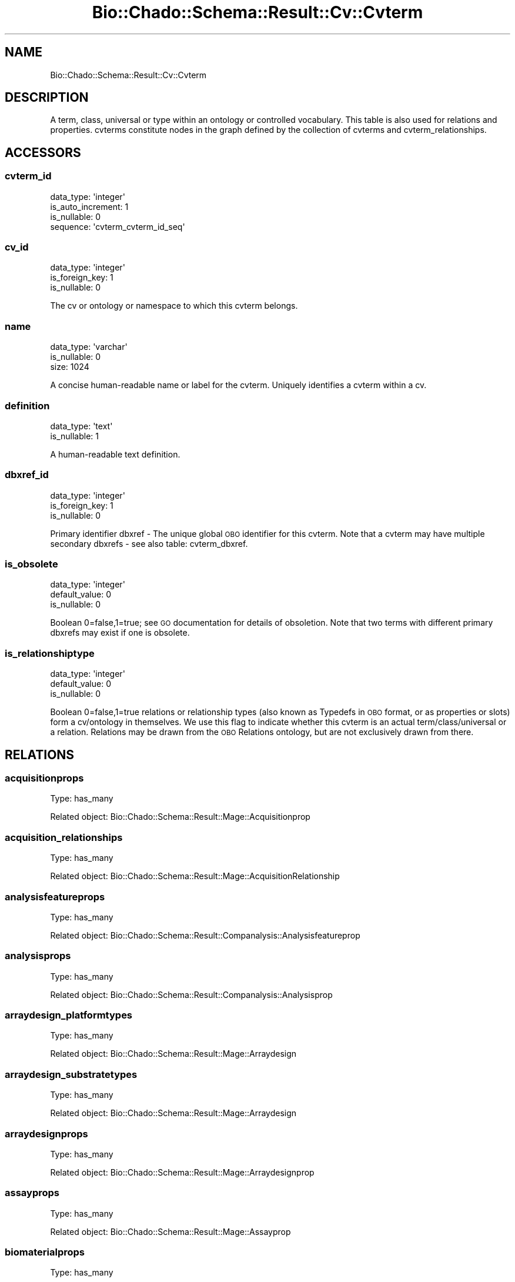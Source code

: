 .\" Automatically generated by Pod::Man 2.27 (Pod::Simple 3.28)
.\"
.\" Standard preamble:
.\" ========================================================================
.de Sp \" Vertical space (when we can't use .PP)
.if t .sp .5v
.if n .sp
..
.de Vb \" Begin verbatim text
.ft CW
.nf
.ne \\$1
..
.de Ve \" End verbatim text
.ft R
.fi
..
.\" Set up some character translations and predefined strings.  \*(-- will
.\" give an unbreakable dash, \*(PI will give pi, \*(L" will give a left
.\" double quote, and \*(R" will give a right double quote.  \*(C+ will
.\" give a nicer C++.  Capital omega is used to do unbreakable dashes and
.\" therefore won't be available.  \*(C` and \*(C' expand to `' in nroff,
.\" nothing in troff, for use with C<>.
.tr \(*W-
.ds C+ C\v'-.1v'\h'-1p'\s-2+\h'-1p'+\s0\v'.1v'\h'-1p'
.ie n \{\
.    ds -- \(*W-
.    ds PI pi
.    if (\n(.H=4u)&(1m=24u) .ds -- \(*W\h'-12u'\(*W\h'-12u'-\" diablo 10 pitch
.    if (\n(.H=4u)&(1m=20u) .ds -- \(*W\h'-12u'\(*W\h'-8u'-\"  diablo 12 pitch
.    ds L" ""
.    ds R" ""
.    ds C` ""
.    ds C' ""
'br\}
.el\{\
.    ds -- \|\(em\|
.    ds PI \(*p
.    ds L" ``
.    ds R" ''
.    ds C`
.    ds C'
'br\}
.\"
.\" Escape single quotes in literal strings from groff's Unicode transform.
.ie \n(.g .ds Aq \(aq
.el       .ds Aq '
.\"
.\" If the F register is turned on, we'll generate index entries on stderr for
.\" titles (.TH), headers (.SH), subsections (.SS), items (.Ip), and index
.\" entries marked with X<> in POD.  Of course, you'll have to process the
.\" output yourself in some meaningful fashion.
.\"
.\" Avoid warning from groff about undefined register 'F'.
.de IX
..
.nr rF 0
.if \n(.g .if rF .nr rF 1
.if (\n(rF:(\n(.g==0)) \{
.    if \nF \{
.        de IX
.        tm Index:\\$1\t\\n%\t"\\$2"
..
.        if !\nF==2 \{
.            nr % 0
.            nr F 2
.        \}
.    \}
.\}
.rr rF
.\"
.\" Accent mark definitions (@(#)ms.acc 1.5 88/02/08 SMI; from UCB 4.2).
.\" Fear.  Run.  Save yourself.  No user-serviceable parts.
.    \" fudge factors for nroff and troff
.if n \{\
.    ds #H 0
.    ds #V .8m
.    ds #F .3m
.    ds #[ \f1
.    ds #] \fP
.\}
.if t \{\
.    ds #H ((1u-(\\\\n(.fu%2u))*.13m)
.    ds #V .6m
.    ds #F 0
.    ds #[ \&
.    ds #] \&
.\}
.    \" simple accents for nroff and troff
.if n \{\
.    ds ' \&
.    ds ` \&
.    ds ^ \&
.    ds , \&
.    ds ~ ~
.    ds /
.\}
.if t \{\
.    ds ' \\k:\h'-(\\n(.wu*8/10-\*(#H)'\'\h"|\\n:u"
.    ds ` \\k:\h'-(\\n(.wu*8/10-\*(#H)'\`\h'|\\n:u'
.    ds ^ \\k:\h'-(\\n(.wu*10/11-\*(#H)'^\h'|\\n:u'
.    ds , \\k:\h'-(\\n(.wu*8/10)',\h'|\\n:u'
.    ds ~ \\k:\h'-(\\n(.wu-\*(#H-.1m)'~\h'|\\n:u'
.    ds / \\k:\h'-(\\n(.wu*8/10-\*(#H)'\z\(sl\h'|\\n:u'
.\}
.    \" troff and (daisy-wheel) nroff accents
.ds : \\k:\h'-(\\n(.wu*8/10-\*(#H+.1m+\*(#F)'\v'-\*(#V'\z.\h'.2m+\*(#F'.\h'|\\n:u'\v'\*(#V'
.ds 8 \h'\*(#H'\(*b\h'-\*(#H'
.ds o \\k:\h'-(\\n(.wu+\w'\(de'u-\*(#H)/2u'\v'-.3n'\*(#[\z\(de\v'.3n'\h'|\\n:u'\*(#]
.ds d- \h'\*(#H'\(pd\h'-\w'~'u'\v'-.25m'\f2\(hy\fP\v'.25m'\h'-\*(#H'
.ds D- D\\k:\h'-\w'D'u'\v'-.11m'\z\(hy\v'.11m'\h'|\\n:u'
.ds th \*(#[\v'.3m'\s+1I\s-1\v'-.3m'\h'-(\w'I'u*2/3)'\s-1o\s+1\*(#]
.ds Th \*(#[\s+2I\s-2\h'-\w'I'u*3/5'\v'-.3m'o\v'.3m'\*(#]
.ds ae a\h'-(\w'a'u*4/10)'e
.ds Ae A\h'-(\w'A'u*4/10)'E
.    \" corrections for vroff
.if v .ds ~ \\k:\h'-(\\n(.wu*9/10-\*(#H)'\s-2\u~\d\s+2\h'|\\n:u'
.if v .ds ^ \\k:\h'-(\\n(.wu*10/11-\*(#H)'\v'-.4m'^\v'.4m'\h'|\\n:u'
.    \" for low resolution devices (crt and lpr)
.if \n(.H>23 .if \n(.V>19 \
\{\
.    ds : e
.    ds 8 ss
.    ds o a
.    ds d- d\h'-1'\(ga
.    ds D- D\h'-1'\(hy
.    ds th \o'bp'
.    ds Th \o'LP'
.    ds ae ae
.    ds Ae AE
.\}
.rm #[ #] #H #V #F C
.\" ========================================================================
.\"
.IX Title "Bio::Chado::Schema::Result::Cv::Cvterm 3"
.TH Bio::Chado::Schema::Result::Cv::Cvterm 3 "2015-04-17" "perl v5.18.4" "User Contributed Perl Documentation"
.\" For nroff, turn off justification.  Always turn off hyphenation; it makes
.\" way too many mistakes in technical documents.
.if n .ad l
.nh
.SH "NAME"
Bio::Chado::Schema::Result::Cv::Cvterm
.SH "DESCRIPTION"
.IX Header "DESCRIPTION"
A term, class, universal or type within an
ontology or controlled vocabulary.  This table is also used for
relations and properties. cvterms constitute nodes in the graph
defined by the collection of cvterms and cvterm_relationships.
.SH "ACCESSORS"
.IX Header "ACCESSORS"
.SS "cvterm_id"
.IX Subsection "cvterm_id"
.Vb 4
\&  data_type: \*(Aqinteger\*(Aq
\&  is_auto_increment: 1
\&  is_nullable: 0
\&  sequence: \*(Aqcvterm_cvterm_id_seq\*(Aq
.Ve
.SS "cv_id"
.IX Subsection "cv_id"
.Vb 3
\&  data_type: \*(Aqinteger\*(Aq
\&  is_foreign_key: 1
\&  is_nullable: 0
.Ve
.PP
The cv or ontology or namespace to which
this cvterm belongs.
.SS "name"
.IX Subsection "name"
.Vb 3
\&  data_type: \*(Aqvarchar\*(Aq
\&  is_nullable: 0
\&  size: 1024
.Ve
.PP
A concise human-readable name or
label for the cvterm. Uniquely identifies a cvterm within a cv.
.SS "definition"
.IX Subsection "definition"
.Vb 2
\&  data_type: \*(Aqtext\*(Aq
\&  is_nullable: 1
.Ve
.PP
A human-readable text
definition.
.SS "dbxref_id"
.IX Subsection "dbxref_id"
.Vb 3
\&  data_type: \*(Aqinteger\*(Aq
\&  is_foreign_key: 1
\&  is_nullable: 0
.Ve
.PP
Primary identifier dbxref \- The
unique global \s-1OBO\s0 identifier for this cvterm.  Note that a cvterm may
have multiple secondary dbxrefs \- see also table: cvterm_dbxref.
.SS "is_obsolete"
.IX Subsection "is_obsolete"
.Vb 3
\&  data_type: \*(Aqinteger\*(Aq
\&  default_value: 0
\&  is_nullable: 0
.Ve
.PP
Boolean 0=false,1=true; see
\&\s-1GO\s0 documentation for details of obsoletion. Note that two terms with
different primary dbxrefs may exist if one is obsolete.
.SS "is_relationshiptype"
.IX Subsection "is_relationshiptype"
.Vb 3
\&  data_type: \*(Aqinteger\*(Aq
\&  default_value: 0
\&  is_nullable: 0
.Ve
.PP
Boolean
0=false,1=true relations or relationship types (also known as Typedefs
in \s-1OBO\s0 format, or as properties or slots) form a cv/ontology in
themselves. We use this flag to indicate whether this cvterm is an
actual term/class/universal or a relation. Relations may be drawn from
the \s-1OBO\s0 Relations ontology, but are not exclusively drawn from there.
.SH "RELATIONS"
.IX Header "RELATIONS"
.SS "acquisitionprops"
.IX Subsection "acquisitionprops"
Type: has_many
.PP
Related object: Bio::Chado::Schema::Result::Mage::Acquisitionprop
.SS "acquisition_relationships"
.IX Subsection "acquisition_relationships"
Type: has_many
.PP
Related object: Bio::Chado::Schema::Result::Mage::AcquisitionRelationship
.SS "analysisfeatureprops"
.IX Subsection "analysisfeatureprops"
Type: has_many
.PP
Related object: Bio::Chado::Schema::Result::Companalysis::Analysisfeatureprop
.SS "analysisprops"
.IX Subsection "analysisprops"
Type: has_many
.PP
Related object: Bio::Chado::Schema::Result::Companalysis::Analysisprop
.SS "arraydesign_platformtypes"
.IX Subsection "arraydesign_platformtypes"
Type: has_many
.PP
Related object: Bio::Chado::Schema::Result::Mage::Arraydesign
.SS "arraydesign_substratetypes"
.IX Subsection "arraydesign_substratetypes"
Type: has_many
.PP
Related object: Bio::Chado::Schema::Result::Mage::Arraydesign
.SS "arraydesignprops"
.IX Subsection "arraydesignprops"
Type: has_many
.PP
Related object: Bio::Chado::Schema::Result::Mage::Arraydesignprop
.SS "assayprops"
.IX Subsection "assayprops"
Type: has_many
.PP
Related object: Bio::Chado::Schema::Result::Mage::Assayprop
.SS "biomaterialprops"
.IX Subsection "biomaterialprops"
Type: has_many
.PP
Related object: Bio::Chado::Schema::Result::Mage::Biomaterialprop
.SS "biomaterial_relationships"
.IX Subsection "biomaterial_relationships"
Type: has_many
.PP
Related object: Bio::Chado::Schema::Result::Mage::BiomaterialRelationship
.SS "biomaterial_treatments"
.IX Subsection "biomaterial_treatments"
Type: has_many
.PP
Related object: Bio::Chado::Schema::Result::Mage::BiomaterialTreatment
.SS "cell_line_cvterms"
.IX Subsection "cell_line_cvterms"
Type: has_many
.PP
Related object: Bio::Chado::Schema::Result::CellLine::CellLineCvterm
.SS "cell_line_cvtermprops"
.IX Subsection "cell_line_cvtermprops"
Type: has_many
.PP
Related object: Bio::Chado::Schema::Result::CellLine::CellLineCvtermprop
.SS "cell_lineprops"
.IX Subsection "cell_lineprops"
Type: has_many
.PP
Related object: Bio::Chado::Schema::Result::CellLine::CellLineprop
.SS "cell_line_relationships"
.IX Subsection "cell_line_relationships"
Type: has_many
.PP
Related object: Bio::Chado::Schema::Result::CellLine::CellLineRelationship
.SS "chadoprops"
.IX Subsection "chadoprops"
Type: has_many
.PP
Related object: Bio::Chado::Schema::Result::Cv::Chadoprop
.SS "contacts"
.IX Subsection "contacts"
Type: has_many
.PP
Related object: Bio::Chado::Schema::Result::Contact::Contact
.SS "contact_relationships"
.IX Subsection "contact_relationships"
Type: has_many
.PP
Related object: Bio::Chado::Schema::Result::Contact::ContactRelationship
.SS "controls"
.IX Subsection "controls"
Type: has_many
.PP
Related object: Bio::Chado::Schema::Result::Mage::Control
.SS "cvprops"
.IX Subsection "cvprops"
Type: has_many
.PP
Related object: Bio::Chado::Schema::Result::Cv::Cvprop
.SS "cv"
.IX Subsection "cv"
Type: belongs_to
.PP
Related object: Bio::Chado::Schema::Result::Cv::Cv
.SS "dbxref"
.IX Subsection "dbxref"
Type: belongs_to
.PP
Related object: Bio::Chado::Schema::Result::General::Dbxref
.SS "cvterm_dbxrefs"
.IX Subsection "cvterm_dbxrefs"
Type: has_many
.PP
Related object: Bio::Chado::Schema::Result::Cv::CvtermDbxref
.SS "cvtermpath_types"
.IX Subsection "cvtermpath_types"
Type: has_many
.PP
Related object: Bio::Chado::Schema::Result::Cv::Cvtermpath
.SS "cvtermpath_objects"
.IX Subsection "cvtermpath_objects"
Type: has_many
.PP
Related object: Bio::Chado::Schema::Result::Cv::Cvtermpath
.SS "cvtermpath_subjects"
.IX Subsection "cvtermpath_subjects"
Type: has_many
.PP
Related object: Bio::Chado::Schema::Result::Cv::Cvtermpath
.SS "cvtermprop_types"
.IX Subsection "cvtermprop_types"
Type: has_many
.PP
Related object: Bio::Chado::Schema::Result::Cv::Cvtermprop
.SS "cvtermprops"
.IX Subsection "cvtermprops"
Type: has_many
.PP
Related object: Bio::Chado::Schema::Result::Cv::Cvtermprop
.SS "cvterm_relationship_types"
.IX Subsection "cvterm_relationship_types"
Type: has_many
.PP
Related object: Bio::Chado::Schema::Result::Cv::CvtermRelationship
.SS "cvterm_relationship_objects"
.IX Subsection "cvterm_relationship_objects"
Type: has_many
.PP
Related object: Bio::Chado::Schema::Result::Cv::CvtermRelationship
.SS "cvterm_relationship_subjects"
.IX Subsection "cvterm_relationship_subjects"
Type: has_many
.PP
Related object: Bio::Chado::Schema::Result::Cv::CvtermRelationship
.SS "cvtermsynonym_types"
.IX Subsection "cvtermsynonym_types"
Type: has_many
.PP
Related object: Bio::Chado::Schema::Result::Cv::Cvtermsynonym
.SS "cvtermsynonyms"
.IX Subsection "cvtermsynonyms"
Type: has_many
.PP
Related object: Bio::Chado::Schema::Result::Cv::Cvtermsynonym
.SS "dbxrefprops"
.IX Subsection "dbxrefprops"
Type: has_many
.PP
Related object: Bio::Chado::Schema::Result::Cv::Dbxrefprop
.SS "elements"
.IX Subsection "elements"
Type: has_many
.PP
Related object: Bio::Chado::Schema::Result::Mage::Element
.SS "element_relationships"
.IX Subsection "element_relationships"
Type: has_many
.PP
Related object: Bio::Chado::Schema::Result::Mage::ElementRelationship
.SS "elementresult_relationships"
.IX Subsection "elementresult_relationships"
Type: has_many
.PP
Related object: Bio::Chado::Schema::Result::Mage::ElementresultRelationship
.SS "environment_cvterms"
.IX Subsection "environment_cvterms"
Type: has_many
.PP
Related object: Bio::Chado::Schema::Result::Genetic::EnvironmentCvterm
.SS "expression_cvterm_cvterms"
.IX Subsection "expression_cvterm_cvterms"
Type: has_many
.PP
Related object: Bio::Chado::Schema::Result::Expression::ExpressionCvterm
.SS "expression_cvterm_cvterm_types"
.IX Subsection "expression_cvterm_cvterm_types"
Type: has_many
.PP
Related object: Bio::Chado::Schema::Result::Expression::ExpressionCvterm
.SS "expression_cvtermprops"
.IX Subsection "expression_cvtermprops"
Type: has_many
.PP
Related object: Bio::Chado::Schema::Result::Expression::ExpressionCvtermprop
.SS "expressionprops"
.IX Subsection "expressionprops"
Type: has_many
.PP
Related object: Bio::Chado::Schema::Result::Expression::Expressionprop
.SS "features"
.IX Subsection "features"
Type: has_many
.PP
Related object: Bio::Chado::Schema::Result::Sequence::Feature
.SS "feature_cvterms"
.IX Subsection "feature_cvterms"
Type: has_many
.PP
Related object: Bio::Chado::Schema::Result::Sequence::FeatureCvterm
.SS "feature_cvtermprops"
.IX Subsection "feature_cvtermprops"
Type: has_many
.PP
Related object: Bio::Chado::Schema::Result::Sequence::FeatureCvtermprop
.SS "feature_expressionprops"
.IX Subsection "feature_expressionprops"
Type: has_many
.PP
Related object: Bio::Chado::Schema::Result::Expression::FeatureExpressionprop
.SS "feature_genotypes"
.IX Subsection "feature_genotypes"
Type: has_many
.PP
Related object: Bio::Chado::Schema::Result::Genetic::FeatureGenotype
.SS "featuremaps"
.IX Subsection "featuremaps"
Type: has_many
.PP
Related object: Bio::Chado::Schema::Result::Map::Featuremap
.SS "featureprops"
.IX Subsection "featureprops"
Type: has_many
.PP
Related object: Bio::Chado::Schema::Result::Sequence::Featureprop
.SS "feature_pubprops"
.IX Subsection "feature_pubprops"
Type: has_many
.PP
Related object: Bio::Chado::Schema::Result::Sequence::FeaturePubprop
.SS "feature_relationships"
.IX Subsection "feature_relationships"
Type: has_many
.PP
Related object: Bio::Chado::Schema::Result::Sequence::FeatureRelationship
.SS "feature_relationshipprops"
.IX Subsection "feature_relationshipprops"
Type: has_many
.PP
Related object: Bio::Chado::Schema::Result::Sequence::FeatureRelationshipprop
.SS "genotypes"
.IX Subsection "genotypes"
Type: has_many
.PP
Related object: Bio::Chado::Schema::Result::Genetic::Genotype
.SS "genotypeprops"
.IX Subsection "genotypeprops"
Type: has_many
.PP
Related object: Bio::Chado::Schema::Result::Genetic::Genotypeprop
.SS "libraries"
.IX Subsection "libraries"
Type: has_many
.PP
Related object: Bio::Chado::Schema::Result::Library::Library
.SS "library_cvterms"
.IX Subsection "library_cvterms"
Type: has_many
.PP
Related object: Bio::Chado::Schema::Result::Library::LibraryCvterm
.SS "libraryprops"
.IX Subsection "libraryprops"
Type: has_many
.PP
Related object: Bio::Chado::Schema::Result::Library::Libraryprop
.SS "nd_experiments"
.IX Subsection "nd_experiments"
Type: has_many
.PP
Related object: Bio::Chado::Schema::Result::NaturalDiversity::NdExperiment
.SS "nd_experimentprops"
.IX Subsection "nd_experimentprops"
Type: has_many
.PP
Related object: Bio::Chado::Schema::Result::NaturalDiversity::NdExperimentprop
.SS "nd_experiment_stocks"
.IX Subsection "nd_experiment_stocks"
Type: has_many
.PP
Related object: Bio::Chado::Schema::Result::NaturalDiversity::NdExperimentStock
.SS "nd_experiment_stockprops"
.IX Subsection "nd_experiment_stockprops"
Type: has_many
.PP
Related object: Bio::Chado::Schema::Result::NaturalDiversity::NdExperimentStockprop
.SS "nd_geolocationprops"
.IX Subsection "nd_geolocationprops"
Type: has_many
.PP
Related object: Bio::Chado::Schema::Result::NaturalDiversity::NdGeolocationprop
.SS "nd_protocols"
.IX Subsection "nd_protocols"
Type: has_many
.PP
Related object: Bio::Chado::Schema::Result::NaturalDiversity::NdProtocol
.SS "nd_protocolprops"
.IX Subsection "nd_protocolprops"
Type: has_many
.PP
Related object: Bio::Chado::Schema::Result::NaturalDiversity::NdProtocolprop
.SS "nd_protocol_reagents"
.IX Subsection "nd_protocol_reagents"
Type: has_many
.PP
Related object: Bio::Chado::Schema::Result::NaturalDiversity::NdProtocolReagent
.SS "nd_reagents"
.IX Subsection "nd_reagents"
Type: has_many
.PP
Related object: Bio::Chado::Schema::Result::NaturalDiversity::NdReagent
.SS "nd_reagentprops"
.IX Subsection "nd_reagentprops"
Type: has_many
.PP
Related object: Bio::Chado::Schema::Result::NaturalDiversity::NdReagentprop
.SS "nd_reagent_relationships"
.IX Subsection "nd_reagent_relationships"
Type: has_many
.PP
Related object: Bio::Chado::Schema::Result::NaturalDiversity::NdReagentRelationship
.SS "organismprops"
.IX Subsection "organismprops"
Type: has_many
.PP
Related object: Bio::Chado::Schema::Result::Organism::Organismprop
.SS "phendescs"
.IX Subsection "phendescs"
Type: has_many
.PP
Related object: Bio::Chado::Schema::Result::Genetic::Phendesc
.SS "phenotype_assays"
.IX Subsection "phenotype_assays"
Type: has_many
.PP
Related object: Bio::Chado::Schema::Result::Phenotype::Phenotype
.SS "phenotype_attrs"
.IX Subsection "phenotype_attrs"
Type: has_many
.PP
Related object: Bio::Chado::Schema::Result::Phenotype::Phenotype
.SS "phenotype_observables"
.IX Subsection "phenotype_observables"
Type: has_many
.PP
Related object: Bio::Chado::Schema::Result::Phenotype::Phenotype
.SS "phenotype_cvalues"
.IX Subsection "phenotype_cvalues"
Type: has_many
.PP
Related object: Bio::Chado::Schema::Result::Phenotype::Phenotype
.SS "phenotype_comparison_cvterms"
.IX Subsection "phenotype_comparison_cvterms"
Type: has_many
.PP
Related object: Bio::Chado::Schema::Result::Genetic::PhenotypeComparisonCvterm
.SS "phenotype_cvterms"
.IX Subsection "phenotype_cvterms"
Type: has_many
.PP
Related object: Bio::Chado::Schema::Result::Phenotype::PhenotypeCvterm
.SS "phenotypeprops"
.IX Subsection "phenotypeprops"
Type: has_many
.PP
Related object: Bio::Chado::Schema::Result::Phenotype::Phenotypeprop
.SS "phenstatements"
.IX Subsection "phenstatements"
Type: has_many
.PP
Related object: Bio::Chado::Schema::Result::Genetic::Phenstatement
.SS "phylonodes"
.IX Subsection "phylonodes"
Type: has_many
.PP
Related object: Bio::Chado::Schema::Result::Phylogeny::Phylonode
.SS "phylonodeprops"
.IX Subsection "phylonodeprops"
Type: has_many
.PP
Related object: Bio::Chado::Schema::Result::Phylogeny::Phylonodeprop
.SS "phylonode_relationships"
.IX Subsection "phylonode_relationships"
Type: has_many
.PP
Related object: Bio::Chado::Schema::Result::Phylogeny::PhylonodeRelationship
.SS "phylotrees"
.IX Subsection "phylotrees"
Type: has_many
.PP
Related object: Bio::Chado::Schema::Result::Phylogeny::Phylotree
.SS "projectprops"
.IX Subsection "projectprops"
Type: has_many
.PP
Related object: Bio::Chado::Schema::Result::Project::Projectprop
.SS "project_relationships"
.IX Subsection "project_relationships"
Type: has_many
.PP
Related object: Bio::Chado::Schema::Result::Project::ProjectRelationship
.SS "protocols"
.IX Subsection "protocols"
Type: has_many
.PP
Related object: Bio::Chado::Schema::Result::Mage::Protocol
.SS "protocolparam_unittypes"
.IX Subsection "protocolparam_unittypes"
Type: has_many
.PP
Related object: Bio::Chado::Schema::Result::Mage::Protocolparam
.SS "protocolparam_datatypes"
.IX Subsection "protocolparam_datatypes"
Type: has_many
.PP
Related object: Bio::Chado::Schema::Result::Mage::Protocolparam
.SS "pubs"
.IX Subsection "pubs"
Type: has_many
.PP
Related object: Bio::Chado::Schema::Result::Pub::Pub
.SS "pubprops"
.IX Subsection "pubprops"
Type: has_many
.PP
Related object: Bio::Chado::Schema::Result::Pub::Pubprop
.SS "pub_relationships"
.IX Subsection "pub_relationships"
Type: has_many
.PP
Related object: Bio::Chado::Schema::Result::Pub::PubRelationship
.SS "quantificationprops"
.IX Subsection "quantificationprops"
Type: has_many
.PP
Related object: Bio::Chado::Schema::Result::Mage::Quantificationprop
.SS "quantification_relationships"
.IX Subsection "quantification_relationships"
Type: has_many
.PP
Related object: Bio::Chado::Schema::Result::Mage::QuantificationRelationship
.SS "stocks"
.IX Subsection "stocks"
Type: has_many
.PP
Related object: Bio::Chado::Schema::Result::Stock::Stock
.SS "stockcollections"
.IX Subsection "stockcollections"
Type: has_many
.PP
Related object: Bio::Chado::Schema::Result::Stock::Stockcollection
.SS "stockcollectionprops"
.IX Subsection "stockcollectionprops"
Type: has_many
.PP
Related object: Bio::Chado::Schema::Result::Stock::Stockcollectionprop
.SS "stock_cvterms"
.IX Subsection "stock_cvterms"
Type: has_many
.PP
Related object: Bio::Chado::Schema::Result::Stock::StockCvterm
.SS "stock_cvtermprops"
.IX Subsection "stock_cvtermprops"
Type: has_many
.PP
Related object: Bio::Chado::Schema::Result::Stock::StockCvtermprop
.SS "stock_dbxrefprops"
.IX Subsection "stock_dbxrefprops"
Type: has_many
.PP
Related object: Bio::Chado::Schema::Result::Stock::StockDbxrefprop
.SS "stockprops"
.IX Subsection "stockprops"
Type: has_many
.PP
Related object: Bio::Chado::Schema::Result::Stock::Stockprop
.SS "stock_relationships"
.IX Subsection "stock_relationships"
Type: has_many
.PP
Related object: Bio::Chado::Schema::Result::Stock::StockRelationship
.SS "stock_relationship_cvterms"
.IX Subsection "stock_relationship_cvterms"
Type: has_many
.PP
Related object: Bio::Chado::Schema::Result::Stock::StockRelationshipCvterm
.SS "studydesignprops"
.IX Subsection "studydesignprops"
Type: has_many
.PP
Related object: Bio::Chado::Schema::Result::Mage::Studydesignprop
.SS "studyfactors"
.IX Subsection "studyfactors"
Type: has_many
.PP
Related object: Bio::Chado::Schema::Result::Mage::Studyfactor
.SS "studyprops"
.IX Subsection "studyprops"
Type: has_many
.PP
Related object: Bio::Chado::Schema::Result::Mage::Studyprop
.SS "studyprop_features"
.IX Subsection "studyprop_features"
Type: has_many
.PP
Related object: Bio::Chado::Schema::Result::Mage::StudypropFeature
.SS "synonyms"
.IX Subsection "synonyms"
Type: has_many
.PP
Related object: Bio::Chado::Schema::Result::Sequence::Synonym
.SS "treatments"
.IX Subsection "treatments"
Type: has_many
.PP
Related object: Bio::Chado::Schema::Result::Mage::Treatment
.SH "ADDITIONAL RELATIONS"
.IX Header "ADDITIONAL RELATIONS"
.SS "cvtermprops"
.IX Subsection "cvtermprops"
Type: has_many
.PP
Related object: Bio::Chado::Schema::Result::Cv::Cvtermprop
.PP
This \f(CW\*(C`cvtermprops\*(C'\fR relation is a convenient synonym for the
autogenerated \*(L"cvtermprop_cvterms\*(R" above, since most often you want
the properties for the cvterm itself.
.PP
If you really do want the Cvtermprop rows that have this cvterm as
their \fBtype\fR, use \f(CW\*(C`cvtermprop_types\*(C'\fR, listed above.
.SS "cvtermsynonyms"
.IX Subsection "cvtermsynonyms"
Type: has_many
.PP
Related object: Bio::Chado::Schema::Result::Cv::Cvtermsynonym
.SH "ADDITIONAL METHODS"
.IX Header "ADDITIONAL METHODS"
.SS "add_synonym"
.IX Subsection "add_synonym"
.Vb 12
\& Usage:        $self\->add_synonym($synonym , { type => \*(Aqexact\*(Aq , autocreate => 1} );
\& Desc:         adds the synonym $new_synonym to this cvterm
\&               If the synonym $new_synonym already exists,
\&               nothing is added.
\& Args:         a synonym name  and
\&    options hashref as:
\&          {
\&            synonym_type => [e.g. exact, narrow, broad, related],
\&            autocreate => 0,
\&               (optional) boolean, if passed, automatically create cv,
\&               cvterm, and dbxref rows if one cannot be found for the
\&               given synonym name.  Default false.
\&
\&            cv_name => cv.name to use for the given synonym type.
\&                       Defaults to \*(Aqsynonym_type\*(Aq,
\&
\&            db_name => db.name to use for autocreated dbxrefs,
\&                       default \*(Aqnull\*(Aq,
\&
\&            definitions => optional hashref of:
\&                { cvterm_name => definition,
\&                }
\&             to load into the cvterm table when autocreating cvterms
\&          }
\& Ret:          a Cvtermsynonym object
.Ve
.SS "delete_synonym"
.IX Subsection "delete_synonym"
.Vb 5
\& Usage: $self\->delete_synonym($synonym)
\& Desc:  delete synonym $synonym from cvterm object
\&  Ret:  nothing
\& Args: $synonym
\& Side Effects: Will delete all cvtermsynonyms with synonym=$synonym. Case insensitive
.Ve
.SS "get_secondary_dbxrefs"
.IX Subsection "get_secondary_dbxrefs"
.Vb 6
\& Usage: $self\->get_secondary_dbxrefs()
\& Desc:  find all secondary accessions associated with the cvterm
\&         These are stored in cvterm_dbxref table as dbxref_ids
\& Ret:    a list of accessions (e.g. GO:0000123)
\& Args:   none
\& Side Effects: none
.Ve
.SS "add_secondary_dbxref"
.IX Subsection "add_secondary_dbxref"
.Vb 5
\& Usage: $self\->add_secondary_dbxref(accession, 1)
\& Desc:  add an alternative id to cvterm. Stores in cvterm_dbxref
\& Ret:   a CvtermDbxref object
\& Args:  an alternative id (i.e. "GO:0001234"). A second arg will store a is_for_definition=1 (default = 0)
\& Side Effects: stores a new dbxref if accession is not found in dbxref table
.Ve
.SS "delete_secondary_dbxref"
.IX Subsection "delete_secondary_dbxref"
.Vb 5
\& Usage: $self\->delete_secondary_dbxref($accession)
\& Desc:  delete a cvterm_dbxref from the database
\& Ret:   nothing
\& Args:  full accession (db_name:dbxref_accession e.g. PO:0001234)
\& Side Effects:
.Ve
.SS "create_cvtermprops"
.IX Subsection "create_cvtermprops"
.Vb 10
\&  Usage: $set\->create_cvtermprops({ baz => 2, foo => \*(Aqbar\*(Aq });
\&  Desc : convenience method to create cvterm properties using cvterms
\&          from the ontology with the given name
\&  Args : hashref of { propname => value, ...},
\&         options hashref as:
\&          {
\&            autocreate => 0,
\&               (optional) boolean, if passed, automatically create cv,
\&               cvterm, and dbxref rows if one cannot be found for the
\&               given cvtermprop name.  Default false.
\&
\&            cv_name => cv.name to use for the given cvtermprops.
\&                       Defaults to \*(Aqcvterm_property\*(Aq,
\&
\&            db_name => db.name to use for autocreated dbxrefs,
\&                       default \*(Aqnull\*(Aq,
\&
\&            dbxref_accession_prefix => optional, default
\&                                       \*(Aqautocreated:\*(Aq,
\&            definitions => optional hashref of:
\&                { cvterm_name => definition,
\&                }
\&             to load into the cvterm table when autocreating cvterms
\&
\&             rank => force numeric rank. Be careful not to pass ranks that already exist
\&                     for the property type. The function will die in such case.
\&
\&             allow_duplicate_values => default false.
\&                If true, allow duplicate instances of the same cvterm
\&                and value in the properties of the cvterm.  Duplicate
\&                values will have different ranks.
\&          }
\&  Ret  : hashref of { propname => new cvtermprop object }
.Ve
.SS "root"
.IX Subsection "root"
.Vb 4
\& Usage: $self\->root
\& Desc:  find the root cvterm
\& Ret:   Cvterm object
\& Args:  none
.Ve
.PP
\&\s-1NOTE:\s0 This method requires that your \f(CW\*(C`cvtermpath\*(C'\fR table is populated.
.SS "children"
.IX Subsection "children"
.Vb 2
\& Usage: $self\->children
\& Desc:  find the direct children of the cvterm
\&
\& Ret: L<Bio::Chado::Schema::Result::Cv::CvtermRelationship> resultset of the
\&      fetched child terms (this can be used in your program to find the
\&       relationship type id of each child term)
\& Args:  none
.Ve
.SS "direct_children"
.IX Subsection "direct_children"
.Vb 5
\& Usage: $self\->direct_children
\& Desc:  find only the direct children of your term
\& Ret:   L<Bio::Chado::Schema::Result::Cv::Cvterm>
\& Args:  none
\& Side Effects: none
.Ve
.PP
\&\s-1NOTE:\s0 This method requires that your \f(CW\*(C`cvtermpath\*(C'\fR table is populated.
.SS "recursive_children"
.IX Subsection "recursive_children"
.Vb 5
\& Usage: $self\->recursive_children
\& Desc:   find all the descendants of the cvterm (children, children of children, and so on)
\& Ret: a DBIC resultset of L<Bio::Chado::Schema::Result::Cv::Cvterm>
\& Args: none
\& Side Effects: none
.Ve
.PP
\&\s-1NOTE:\s0 This method requires that your \f(CW\*(C`cvtermpath\*(C'\fR table is populated.
.SS "parents"
.IX Subsection "parents"
.Vb 5
\& Usage: my $self\->parents
\& Desc:  Find the direct parents of the cvterm
\& Ret:  L<Bio::Chado::Schema::Result::Cv::CvtermRelationship> resultset of the parent terms
\& Args:  none
\& Side Effects: none
.Ve
.SS "direct_parents"
.IX Subsection "direct_parents"
.Vb 5
\& Usage: $self\->direct_parents
\& Desc:  get only the direct parents of the cvterm (from the cvtermpath)
\& Ret:   L<Bio::Chado::Schema::Result::Cv::Cvterm>
\& Args:  none
\& Side Effects: none
.Ve
.PP
\&\s-1NOTE:\s0 This method requires that your \f(CW\*(C`cvtermpath\*(C'\fR table is populated.
.SS "recursive_parents"
.IX Subsection "recursive_parents"
.Vb 5
\& Usage: $self\->recursive_parents
\& Desc:   find all the ancestors of the cvterm (parents, parents of parents, and so on)
\& Ret: L<Bio::Chado::Schema::Result::Cv::Cvterm> resultset
\& Args: none
\& Side Effects: none
.Ve
.PP
\&\s-1NOTE:\s0 This method requires that your \f(CW\*(C`cvtermpath\*(C'\fR table is populated.
.SS "create_with"
.IX Subsection "create_with"
.Vb 6
\& Usage: $schema\->resultset(\*(AqCv::Cvterm\*(Aq)\->create_with(
\&                  { name   => \*(Aqcvterm name\*(Aq,
\&                    cv     => $cv  || \*(Aqcv name\*(Aq,
\&                    db     => $db  || \*(Aqdb name\*(Aq,
\&                    dbxref => $dbx || \*(Aqaccession\*(Aq,
\&                  });
\&
\& Desc: convenience method to create a cvterm, linking it to the CV and
\&       DB that you name or provide.  For any cv, db, or dbxref that
\&       you call only by name, does a find_or_create() using that name.
\& Ret : a new Cvterm row
\& Args: hashref of:
\&         { name   => \*(Aqcvterm name\*(Aq,
\&           cv     => \*(Aqcv name\*(Aq or L<Bio::Chado::Schema::Result::Cv::Cvterm> row,
\&           db     => \*(Aqdb name\*(Aq or L<Bio::Chado::Schema::Result::General::Db> row,
\&           dbxref => \*(Aqaccession\*(Aq or L<Bio::Chado::Schema::Result::General::Dbxref> row,
\&         }
.Ve
